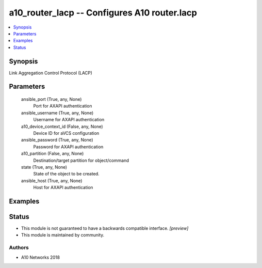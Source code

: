 .. _a10_router_lacp_module:


a10_router_lacp -- Configures A10 router.lacp
=============================================

.. contents::
   :local:
   :depth: 1


Synopsis
--------

Link Aggregation Control Protocol (LACP)






Parameters
----------

  ansible_port (True, any, None)
    Port for AXAPI authentication


  ansible_username (True, any, None)
    Username for AXAPI authentication


  a10_device_context_id (False, any, None)
    Device ID for aVCS configuration


  ansible_password (True, any, None)
    Password for AXAPI authentication


  a10_partition (False, any, None)
    Destination/target partition for object/command


  state (True, any, None)
    State of the object to be created.


  ansible_host (True, any, None)
    Host for AXAPI authentication









Examples
--------

.. code-block:: yaml+jinja

    





Status
------




- This module is not guaranteed to have a backwards compatible interface. *[preview]*


- This module is maintained by community.



Authors
~~~~~~~

- A10 Networks 2018

